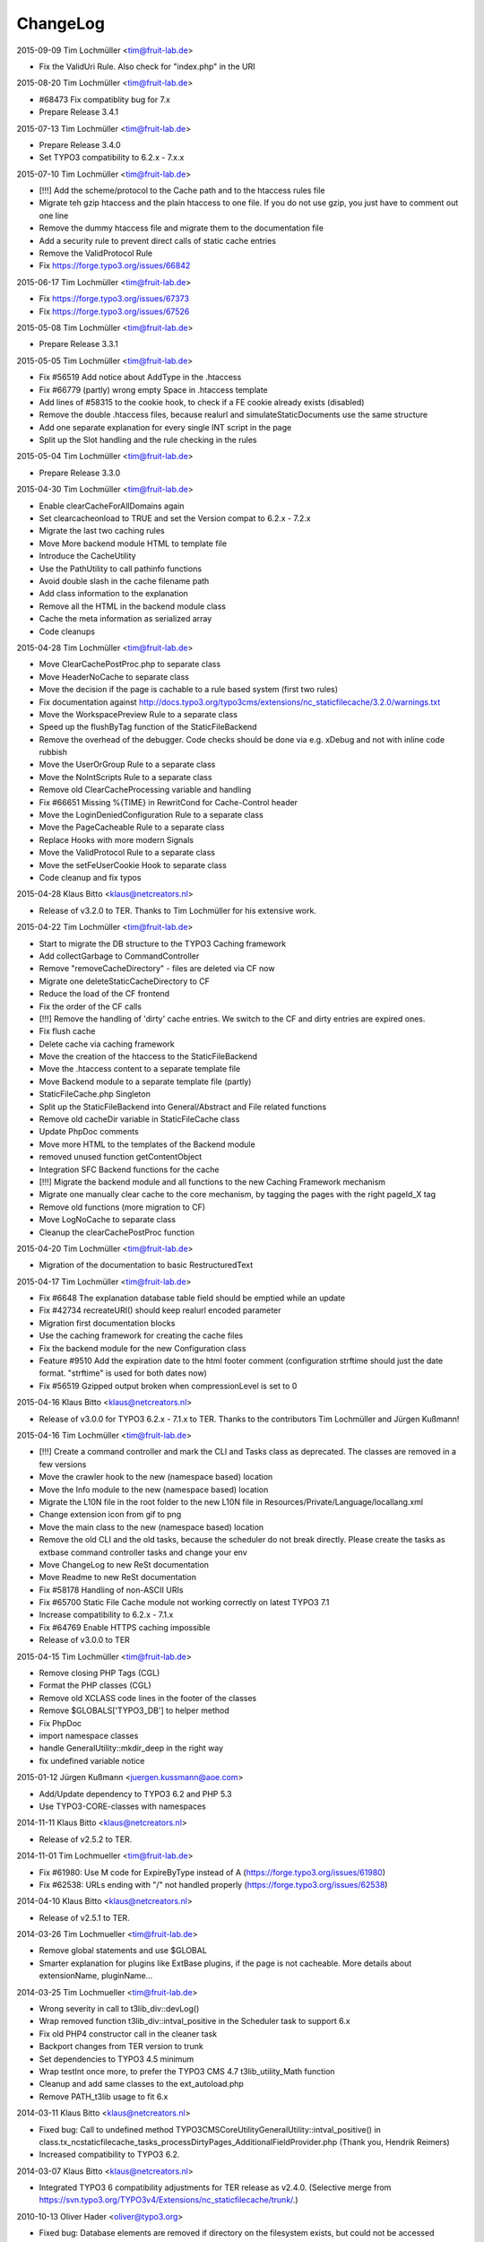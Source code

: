 ChangeLog
---------

2015-09-09 Tim Lochmüller <tim@fruit-lab.de>

- Fix the ValidUri Rule. Also check for "index.php" in the URI

2015-08-20 Tim Lochmüller <tim@fruit-lab.de>

- #68473 Fix compatiblity bug for 7.x
- Prepare Release 3.4.1

2015-07-13 Tim Lochmüller <tim@fruit-lab.de>

- Prepare Release 3.4.0
- Set TYPO3 compatibility to 6.2.x - 7.x.x

2015-07-10 Tim Lochmüller <tim@fruit-lab.de>

- [!!!] Add the scheme/protocol to the Cache path and to the htaccess rules file
- Migrate teh gzip htaccess and the plain htaccess to one file. If you do not use gzip, you just have to comment out one line
- Remove the dummy htaccess file and migrate them to the documentation file
- Add a security rule to prevent direct calls of static cache entries
- Remove the ValidProtocol Rule
- Fix https://forge.typo3.org/issues/66842

2015-06-17 Tim Lochmüller <tim@fruit-lab.de>

- Fix https://forge.typo3.org/issues/67373
- Fix https://forge.typo3.org/issues/67526

2015-05-08 Tim Lochmüller <tim@fruit-lab.de>

- Prepare Release 3.3.1

2015-05-05 Tim Lochmüller <tim@fruit-lab.de>

- Fix #56519 Add notice about AddType in the .htaccess
- Fix #66779 (partly) wrong empty Space in .htaccess template
- Add lines of #58315 to the cookie hook, to check if a FE cookie already exists (disabled)
- Remove the double .htaccess files, because realurl and simulateStaticDocuments use the same structure
- Add one separate explanation for every single INT script in the page
- Split up the Slot handling and the rule checking in the rules

2015-05-04 Tim Lochmüller <tim@fruit-lab.de>

- Prepare Release 3.3.0

2015-04-30 Tim Lochmüller <tim@fruit-lab.de>

- Enable clearCacheForAllDomains again
- Set clearcacheonload to TRUE and set the Version compat to 6.2.x - 7.2.x
- Migrate the last two caching rules
- Move More backend module HTML to template file
- Introduce the CacheUtility
- Use the PathUtility to call pathinfo functions
- Avoid double slash in the cache filename path
- Add class information to the explanation
- Remove all the HTML in the backend module class
- Cache the meta information as serialized array
- Code cleanups

2015-04-28 Tim Lochmüller <tim@fruit-lab.de>

- Move ClearCachePostProc.php to separate class
- Move HeaderNoCache to separate class
- Move the decision if the page is cachable to a rule based system (first two rules)
- Fix documentation against http://docs.typo3.org/typo3cms/extensions/nc_staticfilecache/3.2.0/warnings.txt
- Move the WorkspacePreview Rule to a separate class
- Speed up the flushByTag function of the StaticFileBackend
- Remove the overhead of the debugger. Code checks should be done via e.g. xDebug and not with inline code rubbish
- Move the UserOrGroup Rule to a separate class
- Move the NoIntScripts Rule to a separate class
- Remove old ClearCacheProcessing variable and handling
- Fix #66651 Missing %{TIME} in RewritCond for Cache-Control header
- Move the LoginDeniedConfiguration Rule to a separate class
- Move the PageCacheable Rule to a separate class
- Replace Hooks with more modern Signals
- Move the ValidProtocol Rule to a separate class
- Move the setFeUserCookie Hook to separate class
- Code cleanup and fix typos

2015-04-28 Klaus Bitto <klaus@netcreators.nl>

- Release of v3.2.0 to TER. Thanks to Tim Lochmüller for his extensive work.

2015-04-22 Tim Lochmüller <tim@fruit-lab.de>

- Start to migrate the DB structure to the TYPO3 Caching framework
- Add collectGarbage to CommandController
- Remove "removeCacheDirectory" - files are deleted via CF now
- Migrate one deleteStaticCacheDirectory to CF
- Reduce the load of the CF frontend
- Fix the order of the CF calls
- [!!!] Remove the handling of 'dirty' cache entries. We switch to the CF and dirty entries are expired ones.
- Fix flush cache
- Delete cache via caching framework
- Move the creation of the htaccess to the StaticFileBackend
- Move the .htaccess content to a separate template file
- Move Backend module to a separate template file (partly)
- StaticFileCache.php Singleton
- Split up the StaticFileBackend into General/Abstract and File related functions
- Remove old cacheDir variable in StaticFileCache class
- Update PhpDoc comments
- Move more HTML to the templates of the Backend module
- removed unused function getContentObject
- Integration SFC Backend functions for the cache
- [!!!] Migrate the backend module and all functions to the new Caching Framework mechanism
- Migrate one manually clear cache to the core mechanism, by tagging the pages with the right pageId_X tag
- Remove old functions (more migration to CF)
- Move LogNoCache to separate class
- Cleanup the clearCachePostProc function

2015-04-20 Tim Lochmüller <tim@fruit-lab.de>

- Migration of the documentation to basic RestructuredText

2015-04-17 Tim Lochmüller <tim@fruit-lab.de>

- Fix #6648 The explanation database table field should be emptied while an update
- Fix #42734 recreateURI() should keep realurl encoded parameter
- Migration first documentation blocks
- Use the caching framework for creating the cache files
- Fix the backend module for the new Configuration class
- Feature #9510 Add the expiration date to the html footer comment (configuration strftime should just the date format. "strftime" is used for both dates now)
- Fix #56519 Gzipped output broken when compressionLevel is set to 0

2015-04-16 Klaus Bitto <klaus@netcreators.nl>

- Release of v3.0.0 for TYPO3 6.2.x - 7.1.x to TER. Thanks to the contributors Tim Lochmüller and Jürgen Kußmann!

2015-04-16  Tim Lochmüller <tim@fruit-lab.de>

- [!!!] Create a command controller and mark the CLI and Tasks class as deprecated. The classes are removed in a few versions
- Move the crawler hook to the new (namespace based) location
- Move the Info module to the new (namespace based) location
- Migrate the L10N file in the root folder to the new L10N file in Resources/Private/Language/locallang.xml
- Change extension icon from gif to png
- Move the main class to the new (namespace based) location
- Remove the old CLI and the old tasks, because the scheduler do not break directly. Please create the tasks as extbase command controller tasks and change your env
- Move ChangeLog to new ReSt documentation
- Move Readme to new ReSt documentation
- Fix #58178 Handling of non-ASCII URIs
- Fix #65700 Static File Cache module not working correctly on latest TYPO3 7.1
- Increase compatibility to 6.2.x - 7.1.x
- Fix #64769 Enable HTTPS caching impossible
- Release of v3.0.0 to TER

2015-04-15  Tim Lochmüller <tim@fruit-lab.de>

- Remove closing PHP Tags (CGL)
- Format the PHP classes (CGL)
- Remove old XCLASS code lines in the footer of the classes
- Remove $GLOBALS['TYPO3_DB'] to helper method
- Fix PhpDoc
- import namespace classes
- handle GeneralUtility::mkdir_deep in the right way
- fix undefined variable notice

2015-01-12  Jürgen Kußmann <juergen.kussmann@aoe.com>

- Add/Update dependency to TYPO3 6.2 and PHP 5.3
- Use TYPO3-CORE-classes with namespaces

2014-11-11  Klaus Bitto <klaus@netcreators.nl>

- Release of v2.5.2 to TER.

2014-11-01  Tim Lochmueller  <tim@fruit-lab.de>

- Fix #61980: Use M code for ExpireByType instead of A (https://forge.typo3.org/issues/61980)
- Fix #62538: URLs ending with "/" not handled properly (https://forge.typo3.org/issues/62538)

2014-04-10  Klaus Bitto <klaus@netcreators.nl>

- Release of v2.5.1 to TER.

2014-03-26  Tim Lochmueller  <tim@fruit-lab.de>

- Remove global statements and use $GLOBAL
- Smarter explanation for plugins like ExtBase plugins, if the page is not cacheable. More details about extensionName, pluginName...

2014-03-25  Tim Lochmueller  <tim@fruit-lab.de>

- Wrong severity in call to t3lib_div::devLog()
- Wrap removed function t3lib_div::intval_positive in the Scheduler task to support 6.x
- Fix old PHP4 constructor call in the cleaner task
- Backport changes from TER version to trunk
- Set dependencies to TYPO3 4.5 minimum
- Wrap testInt once more, to prefer the TYPO3 CMS 4.7 t3lib_utility_Math function
- Cleanup and add same classes to the ext_autoload.php
- Remove PATH_t3lib usage to fit 6.x

2014-03-11  Klaus Bitto  <klaus@netcreators.nl>

- Fixed bug: Call to undefined method TYPO3\CMS\Core\Utility\GeneralUtility::intval_positive() in class.tx_ncstaticfilecache_tasks_processDirtyPages_AdditionalFieldProvider.php (Thank you, Hendrik Reimers)
- Increased compatibility to TYPO3 6.2.

2014-03-07  Klaus Bitto  <klaus@netcreators.nl>

- Integrated TYPO3 6 compatibility adjustments for TER release as v2.4.0. (Selective merge from https://svn.typo3.org/TYPO3v4/Extensions/nc_staticfilecache/trunk/.)

2010-10-13  Oliver Hader  <oliver@typo3.org>

- Fixed bug: Database elements are removed if directory on the filesystem exists, but could not be accessed

2010-09-20  Oliver Hader  <oliver@typo3.org>

- Fixed bug: Removing of static files returned wrong boolean value
- Fixed bug #9850: Small coding errors (thanks to Axel Jung)
- Raised version to 2.3.3

2010-09-08  Oliver Hader  <oliver@typo3.org>

- Cleanup: Fixed svn:eol-style of PHP and text files
- Fixed bug: Only remove database elements if removal in filesystem was successful
- Added feature: Integrate logging to devLog if clearing static caches failes
- Raised version to 2.3.2

2010-07-19  Oliver Hader  <oliver@typo3.org>

- Fixed bug: Typing error in hook name
- Fixed bug: Infomodule shows creation time instead of last modification

2010-07-15  Oliver Hader  <oliver@typo3.org>

- Cleanup: Fixed naming and formatting
- Cleanup: Removed superfluous hook in processDirtyPages() method that was only available in Trunk

2010-07-14  Franz Ripfel  <franz.ripfel@abezet.de>

- Fixed bug: Clearing cache of a single page deleted also all folders and files of subpages

2010-07-13  Oliver Hader  <oliver@typo3.org>

- Fixed bug: TYPO3 cache gets cleared on removing expired pages with the markDirtyInsteadOfDeletion setting enabled (thanks to Juergen Kussmann)

2010-05-28  Oliver Hader  <oliver@typo3.org>

- Added feature: Integrate possibility to disable the clear cache post processing on deman during runtime

2010-05-27  Oliver Hader  <oliver@typo3.org>

- Fixed bug: markDirtyInsteadOfDeletion property shall only consider specific pages - thus not clear all or pages cache
- Cleanup: Fixed formatting and inline type hints
- Fixed bug: Database element is not removed if clearing files did not succeed
- Fixed bug: Pages with an endtime that would expire a page before the general expiration time is not considered
- Fixed bug: Additional hash is not written for database elements
- Fixed bug: Additional hash is not considered for lookups when empty

2010-05-25  Oliver Hader  <oliver@typo3.org>

- Added feature: Integrate hook to post process the cache scenario after (no matter whether static cache was written)

2010-04-30  Oliver Hader  <oliver@typo3.org>

- Added feature: Integrate hook to handle deleting a static cached directory

2010-04-19  Oliver Hader  <oliver@typo3.org>

- Follow-up to bug #5290: Expect the scheme name at first position and allow to modifiy with hook

2010-04-15  Oliver Hader  <oliver@typo3.org>

- Follow-up to feature of predefining/extending values that are stored in the database
- Added feature: Add additionalhash to implement individual and more specific database elements (utilized by hooks)
- Fixed bug: removeExpiredPages triggeres clearing cache of a page multiple times

2010-04-14  Oliver Hader  <oliver@typo3.org>

- Cleanup: Moved logging part of writing cache files to accordant place
- Cleanup: Moved information that determine whether a page is cachable and added to them to hook parameters
- Cleanup: Moved implementation to write compressed content to separate method
- Cleanup: Extended parameters of createFile_processContent hook by URI and hostname
- Cleanup: Renamed internal variable name
- Added feature: Add possibility to predefine/extend values that are stored in the database

2010-02-22  Michiel Roos  <michiel@netcreators.com>

- Updated the manual

2010-02-20  Michiel Roos  <michiel@netcreators.com>

- Feature #3286: Enable usage of value 'reg1' from cache pages (Thanks to Alienor.net)

2010-02-19  Michiel Roos  <michiel@netcreators.com>

- Feature #4179: Create gzipped versions of cache files (Thanks to Steffen Gebert)
- Fixed bug #5290: nc_staticfilecache caches contents of https pages! (Thanks to Stefan Galinski)
- Fixed bug #6525: EM refers to cc_devlog (Thanks to Steffen Gebert)

2010-02-17  Michiel Roos  <michiel@netcreators.com>

- Fixed bug #6504: port based installations doesn't work (Thanks to Stefan Galinski)

2010-01-30  Michiel Roos  <michiel@netcreators.com>

- Change: Show original URI on hover in infomodule

2010-01-22  Michiel Roos  <michiel@netcreators.com>

- Fixed bug #6158: Scheduler tasks: missing ext_autoload (Thanks to Peter Schuster)

2010-01-14  Michiel Roos  <michiel@netcreators.com>

- Fixed bug #4715: List what element are of INT type. (Thanks to Mads Jensen)
- Added feature #6026: Provide scheduler tasks (Thanks to Michael Klapper)

2010-01-14  Oliver Hader  <oliver@typo3.org>

- Fixed bug: tx_ncstaticfilecache::processDirtyPages() removes entries from diry queue even if the processing did not succeed

2009-08-31  Oliver Hader  <oliver@typo3.org>

- Fixed bug: Method tx_ncstaticfilecache::deleteStaticCacheDirectory() is protected but should be public

2009-08-13  Oliver Hader  <oliver@typo3.org>

- Fixed bug: Current page Id is not outputted in form of backend info module

2009-08-10  Oliver Hader  <oliver@typo3.org>

- Fixed bug: Visualization of tree in backend info module
- Fixed bug: Visaulization does not depend on selected page of real page branch in backend info module
- Fixed bug: Markup is incorrect on rendering the table in the backend info module
- Fixed bug: Expanding/collapsing did not stay at the selected page in the backend info module

2009-08-07  Oliver Hader  <oliver@typo3.org>

- Added feature: Integrate possibility to disable static caching for a page branch (tx_ncstaticfilecache.disableCache)

2009-07-21  Oliver Hader  <oliver@typo3.org>

- Added feature: New hook 'createFile_initializeVariables' to initialize variabled before starting the processing

2009-06-30  Oliver Hader  <oliver@typo3.org>

- Fixed bug: CLI debug output in processDirtyPages() does not contain directory name
- Fixed bug: Clearing cached pages (clear_cacheCmd=pages) does not trigger clearing static cache
- Cleanup: Added methods to determine extension configuration and select specific properties
- Fixed bug: Processing of dirty pages is shown in info module even if using the dirty flag is not enabled
- Fixed bug: If necessary, the root of the cache directory should be deleted first

2009-06-23  Daniel Poetzinger  <dev@aoemedia.de>

- Added feature: Integrate processing instruction for crawler extension

2009-06-23  Oliver Hader  <oliver@typo3.org>

- Cleanup: Added method to be used on delegating actions to the static cache data manipulation object
- Cleanup: Fixed ChangeLog and formatting of processing instruction for crawler extension

2009-06-22  Oliver Hader  <oliver@typo3.org>

- Fixed bug: Information whether page is marked dirty is missing in info module
- Added feature: Integrate possibility to remove all expired pages in the info module
- Added feature: Moved rendering of rows in info module to own method to be overridable by XCLASSes
- Cleanup: Refactored clean dirty pages parts
- Cleanup: Added method to determine the table name used to store cache information
- Added feature: Integrate possibility to process all dirty pages in the info module

2009-06-12  Oliver Hader  <oliver@typo3.org>

- Fixed bug: Info module does not show pages with a dokType above 199

2009-05-08  Oliver Hader  <oliver@typo3.org>

- Added feature: Changed database table to use InnoDB engine
- Follow-up to feature #2598: Added missing 'isdirty' field to SQL definitions
- Follow-up to feature #2598: Added new CLI task 'processDirtyPages' to process elements marked as dirty
- Follow-up to feature #2598: Set 'isdirty' flag zero when database element gets updated

2009-05-07  Oliver Hader  <oliver@typo3.org>

- Cleanup: Changed formatting of class tx_ncstaticfilecache and SQL file (non-functional changes)
- Set version to 2.4.0-dev
- Set version to 3.0.0-dev
- Cleanup: Added protected/public definitions and set min. requirement to TYPO3 4.2.0
- Cleanup: Removed superfluous class for debug output and integrated it to regular class
- Cleanup: Removed CLI cleaner for elderly TYPO3 releases (< 4.1)
- Fixed bug: Fixed some hanging record sets
- Fixed bug: Info module does not work anymore due to calls to protected methods/variables
- Added feature: Store original URI of request and possibility to recreate the URI by typoLink
- Added feature #2598: Keep static cache files even if the cache gets flushed by TYPO3
- Fixed bug: Show generation signature only when the request is served by static cache
- Added feature: New hook 'createFile_processContent' to modify content before being written to cached file

2008-02-22  Michiel Roos  <michiel@netcreators.com>

- Added Changelog ;-)
- Removed version_compare() from insertPageIncache()
- Rename modfunc1 to infomodule